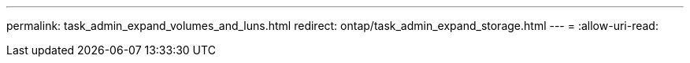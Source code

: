 ---
permalink: task_admin_expand_volumes_and_luns.html 
redirect: ontap/task_admin_expand_storage.html 
---
= 
:allow-uri-read: 


